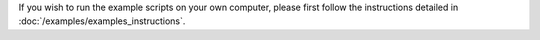 If you wish to run the example scripts on your own computer, please first follow the instructions detailed in :doc:`/examples/examples_instructions`.